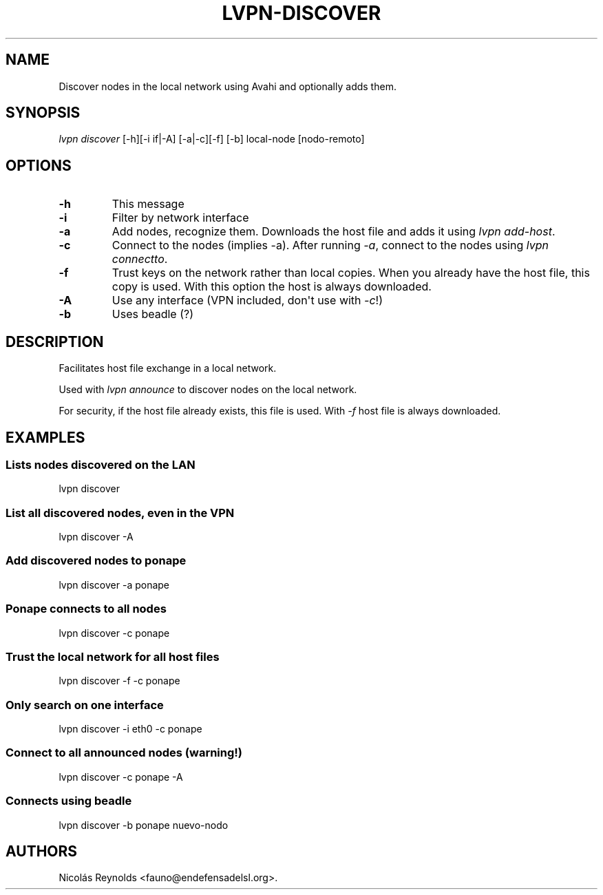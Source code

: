.TH LVPN\-DISCOVER 1 "2013" "Manual de LibreVPN" "lvpn"
.SH NAME
.PP
Discover nodes in the local network using Avahi and optionally adds
them.
.SH SYNOPSIS
.PP
\f[I]lvpn discover\f[] [\-h][\-i if|\-A] [\-a|\-c][\-f] [\-b]
local\-node [nodo\-remoto]
.SH OPTIONS
.TP
.B \-h
This message
.RS
.RE
.TP
.B \-i
Filter by network interface
.RS
.RE
.TP
.B \-a
Add nodes, recognize them.
Downloads the host file and adds it using \f[I]lvpn add\-host\f[].
.RS
.RE
.TP
.B \-c
Connect to the nodes (implies \-a).
After running \f[I]\-a\f[], connect to the nodes using \f[I]lvpn
connectto\f[].
.RS
.RE
.TP
.B \-f
Trust keys on the network rather than local copies.
When you already have the host file, this copy is used.
With this option the host is always downloaded.
.RS
.RE
.TP
.B \-A
Use any interface (VPN included, don\[aq]t use with \f[I]\-c\f[]!)
.RS
.RE
.TP
.B \-b
Uses beadle (?)
.RS
.RE
.SH DESCRIPTION
.PP
Facilitates host file exchange in a local network.
.PP
Used with \f[I]lvpn announce\f[] to discover nodes on the local network.
.PP
For security, if the host file already exists, this file is used.
With \f[I]\-f\f[] host file is always downloaded.
.SH EXAMPLES
.SS Lists nodes discovered on the LAN
.PP
lvpn discover
.SS List all discovered nodes, even in the VPN
.PP
lvpn discover \-A
.SS Add discovered nodes to ponape
.PP
lvpn discover \-a ponape
.SS Ponape connects to all nodes
.PP
lvpn discover \-c ponape
.SS Trust the local network for all host files
.PP
lvpn discover \-f \-c ponape
.SS Only search on one interface
.PP
lvpn discover \-i eth0 \-c ponape
.SS Connect to all announced nodes (warning!)
.PP
lvpn discover \-c ponape \-A
.SS Connects using beadle
.PP
lvpn discover \-b ponape nuevo\-nodo
.SH AUTHORS
Nicolás Reynolds <fauno@endefensadelsl.org>.
